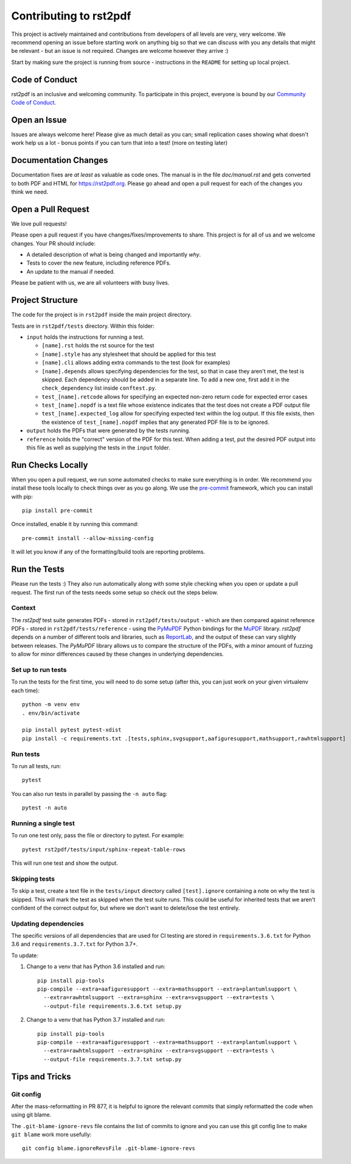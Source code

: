 Contributing to rst2pdf
#######################

This project is actively maintained and contributions from developers of all levels are very, very welcome. We recommend opening an issue before starting work on anything big so that we can discuss with you any details that might be relevant - but an issue is not required. Changes are welcome however they arrive :)

Start by making sure the project is running from source - instructions in the ``README`` for setting up local project.

Code of Conduct
===============

rst2pdf is an inclusive and welcoming community. To participate in this project, everyone is bound by our `Community Code of Conduct`__.

__ CODE_OF_CONDUCT.rst

Open an Issue
=============

Issues are always welcome here! Please give as much detail as you can; small replication cases showing what doesn't work help us a lot - bonus points if you can turn that into a test! (more on testing later)

Documentation Changes
=====================

Documentation fixes are *at least* as valuable as code ones. The manual is in the file `doc/manual.rst` and gets converted to both PDF and HTML for https://rst2pdf.org. Please go ahead and open a pull request for each of the changes you think we need.

Open a Pull Request
===================

We love pull requests!

Please open a pull request if you have changes/fixes/improvements to share. This project is for all of us and we welcome changes. Your PR should include:

* A detailed description of what is being changed and importantly *why*.
* Tests to cover the new feature, including reference PDFs.
* An update to the manual if needed.

Please be patient with us, we are all volunteers with busy lives.

Project Structure
=================

The code for the project is in ``rst2pdf`` inside the main project directory.

Tests are in ``rst2pdf/tests`` directory. Within this folder:

* ``input`` holds the instructions for running a test.

  - ``[name].rst`` holds the rst source for the test
  - ``[name].style`` has any stylesheet that should be applied for this test
  - ``[name].cli`` allows adding extra commands to the test (look for examples)
  - ``[name].depends`` allows specifying dependencies for the test, so that in
    case they aren't met, the test is skipped. Each dependency should be added
    in a separate line. To add a new one, first add it in the
    ``check_dependency`` list inside ``conftest.py``.
  - ``test_[name].retcode`` allows for specifying an expected non-zero return code for expected error cases
  - ``test_[name].nopdf`` is a text file whose existence indicates that the test does not create a PDF output file
  - ``test_[name].expected_log`` allow for specifying expected text within the log output. If this file exists, then
    the existence of ``test_[name].nopdf`` implies that any generated PDF file is to be ignored.

* ``output`` holds the PDFs that were generated by the tests running.

* ``reference`` holds the "correct" version of the PDF for this test. When adding a test, put the desired PDF output into this file as well as supplying the tests in the ``input`` folder.

Run Checks Locally
==================

When you open a pull request, we run some automated checks to make sure everything is in order. We recommend you install these tools locally to check things over as you go along. We use the `pre-commit`__ framework, which you can install with pip::

    pip install pre-commit

Once installed, enable it by running this command::

    pre-commit install --allow-missing-config

.. __: https://pre-commit.com/

It will let you know if any of the formatting/build tools are reporting problems.

Run the Tests
=============

Please run the tests :) They also run automatically along with some style checking when you open or update a pull request. The first run of the tests needs some setup so check out the steps below.

Context
*******

The *rst2pdf* test suite generates PDFs - stored in ``rst2pdf/tests/output`` -
which are then compared against reference PDFs - stored in
``rst2pdf/tests/reference`` - using the `PyMuPDF`__ Python bindings for the
`MuPDF`__ library. *rst2pdf* depends on a number of different tools and
libraries, such as `ReportLab`__, and the output of these can vary slightly
between releases. The *PyMuPDF* library allows us to compare the structure
of the PDFs, with a minor amount of fuzzing to allow for minor differences
caused by these changes in underlying dependencies.

.. __: https://pymupdf.readthedocs.io/en/latest/
.. __: https://mupdf.com/
.. __: https://www.reportlab.com/

Set up to run tests
*******************

To run the tests for the first time, you will need to do some setup (after
this, you can just work on your given virtualenv each time)::

    python -m venv env
    . env/bin/activate

    pip install pytest pytest-xdist
    pip install -c requirements.txt .[tests,sphinx,svgsupport,aafiguresupport,mathsupport,rawhtmlsupport]

Run tests
*********

To run all tests, run::

  pytest

You can also run tests in parallel by passing the ``-n auto`` flag::

  pytest -n auto

Running a single test
*********************

To run one test only, pass the file or directory to pytest. For example::

  pytest rst2pdf/tests/input/sphinx-repeat-table-rows

This will run one test and show the output.

Skipping tests
**************

To skip a test, create a text file in the ``tests/input`` directory
called ``[test].ignore`` containing a note on why the test is skipped. This
will mark the test as skipped when the test suite runs. This could be useful
for inherited tests that we aren't confident of the correct output for, but
where we don't want to delete/lose the test entirely.

Updating dependencies
*********************

The specific versions of all dependencies that are used for CI testing are stored in ``requirements.3.6.txt`` for
Python 3.6 and ``requirements.3.7.txt`` for Python 3.7+.

To update:

1. Change to a venv that has Python 3.6 installed and run::

      pip install pip-tools
      pip-compile --extra=aafiguresupport --extra=mathsupport --extra=plantumlsupport \
        --extra=rawhtmlsupport --extra=sphinx --extra=svgsupport --extra=tests \
        --output-file requirements.3.6.txt setup.py

2. Change to a venv that has Python 3.7 installed and run::

      pip install pip-tools
      pip-compile --extra=aafiguresupport --extra=mathsupport --extra=plantumlsupport \
        --extra=rawhtmlsupport --extra=sphinx --extra=svgsupport --extra=tests \
        --output-file requirements.3.7.txt setup.py

Tips and Tricks
===============

Git config
**********

After the mass-reformatting in PR 877, it is helpful to ignore the relevant
commits that simply reformatted the code when using git blame.

The ``.git-blame-ignore-revs`` file contains the list of commits to ignore and
you can use this git config line to make ``git blame`` work more usefully::

    git config blame.ignoreRevsFile .git-blame-ignore-revs
